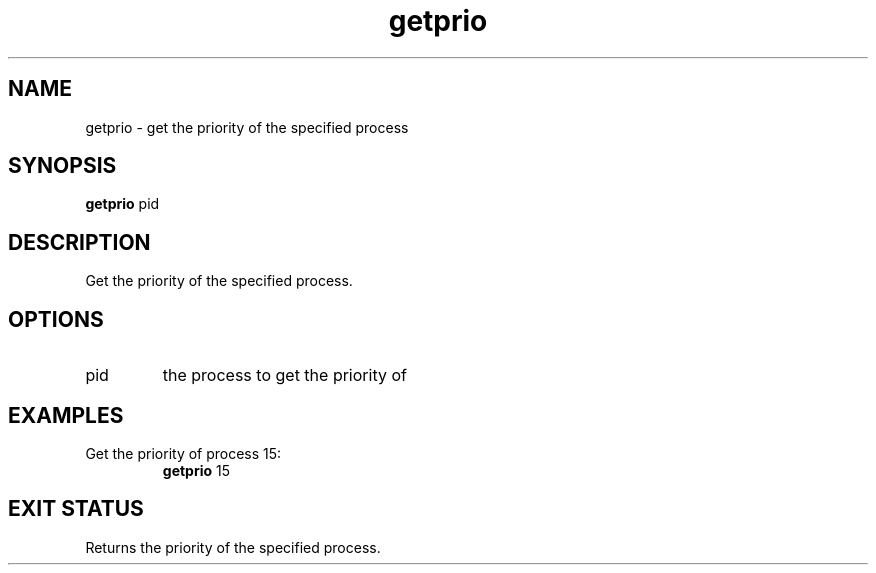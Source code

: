 .TH getprio 2  "May 21, 2010" "version 0.1" "System Calls"
.SH NAME
getprio \- get the priority of the specified process
.SH SYNOPSIS
.B getprio
pid
.SH DESCRIPTION
Get the priority of the specified process.
.SH OPTIONS
.TP
pid
the process to get the priority of
.SH EXAMPLES
.TP
Get the priority of process 15:
.B getprio
15
.PP
.SH EXIT STATUS
Returns the priority of the specified process.
